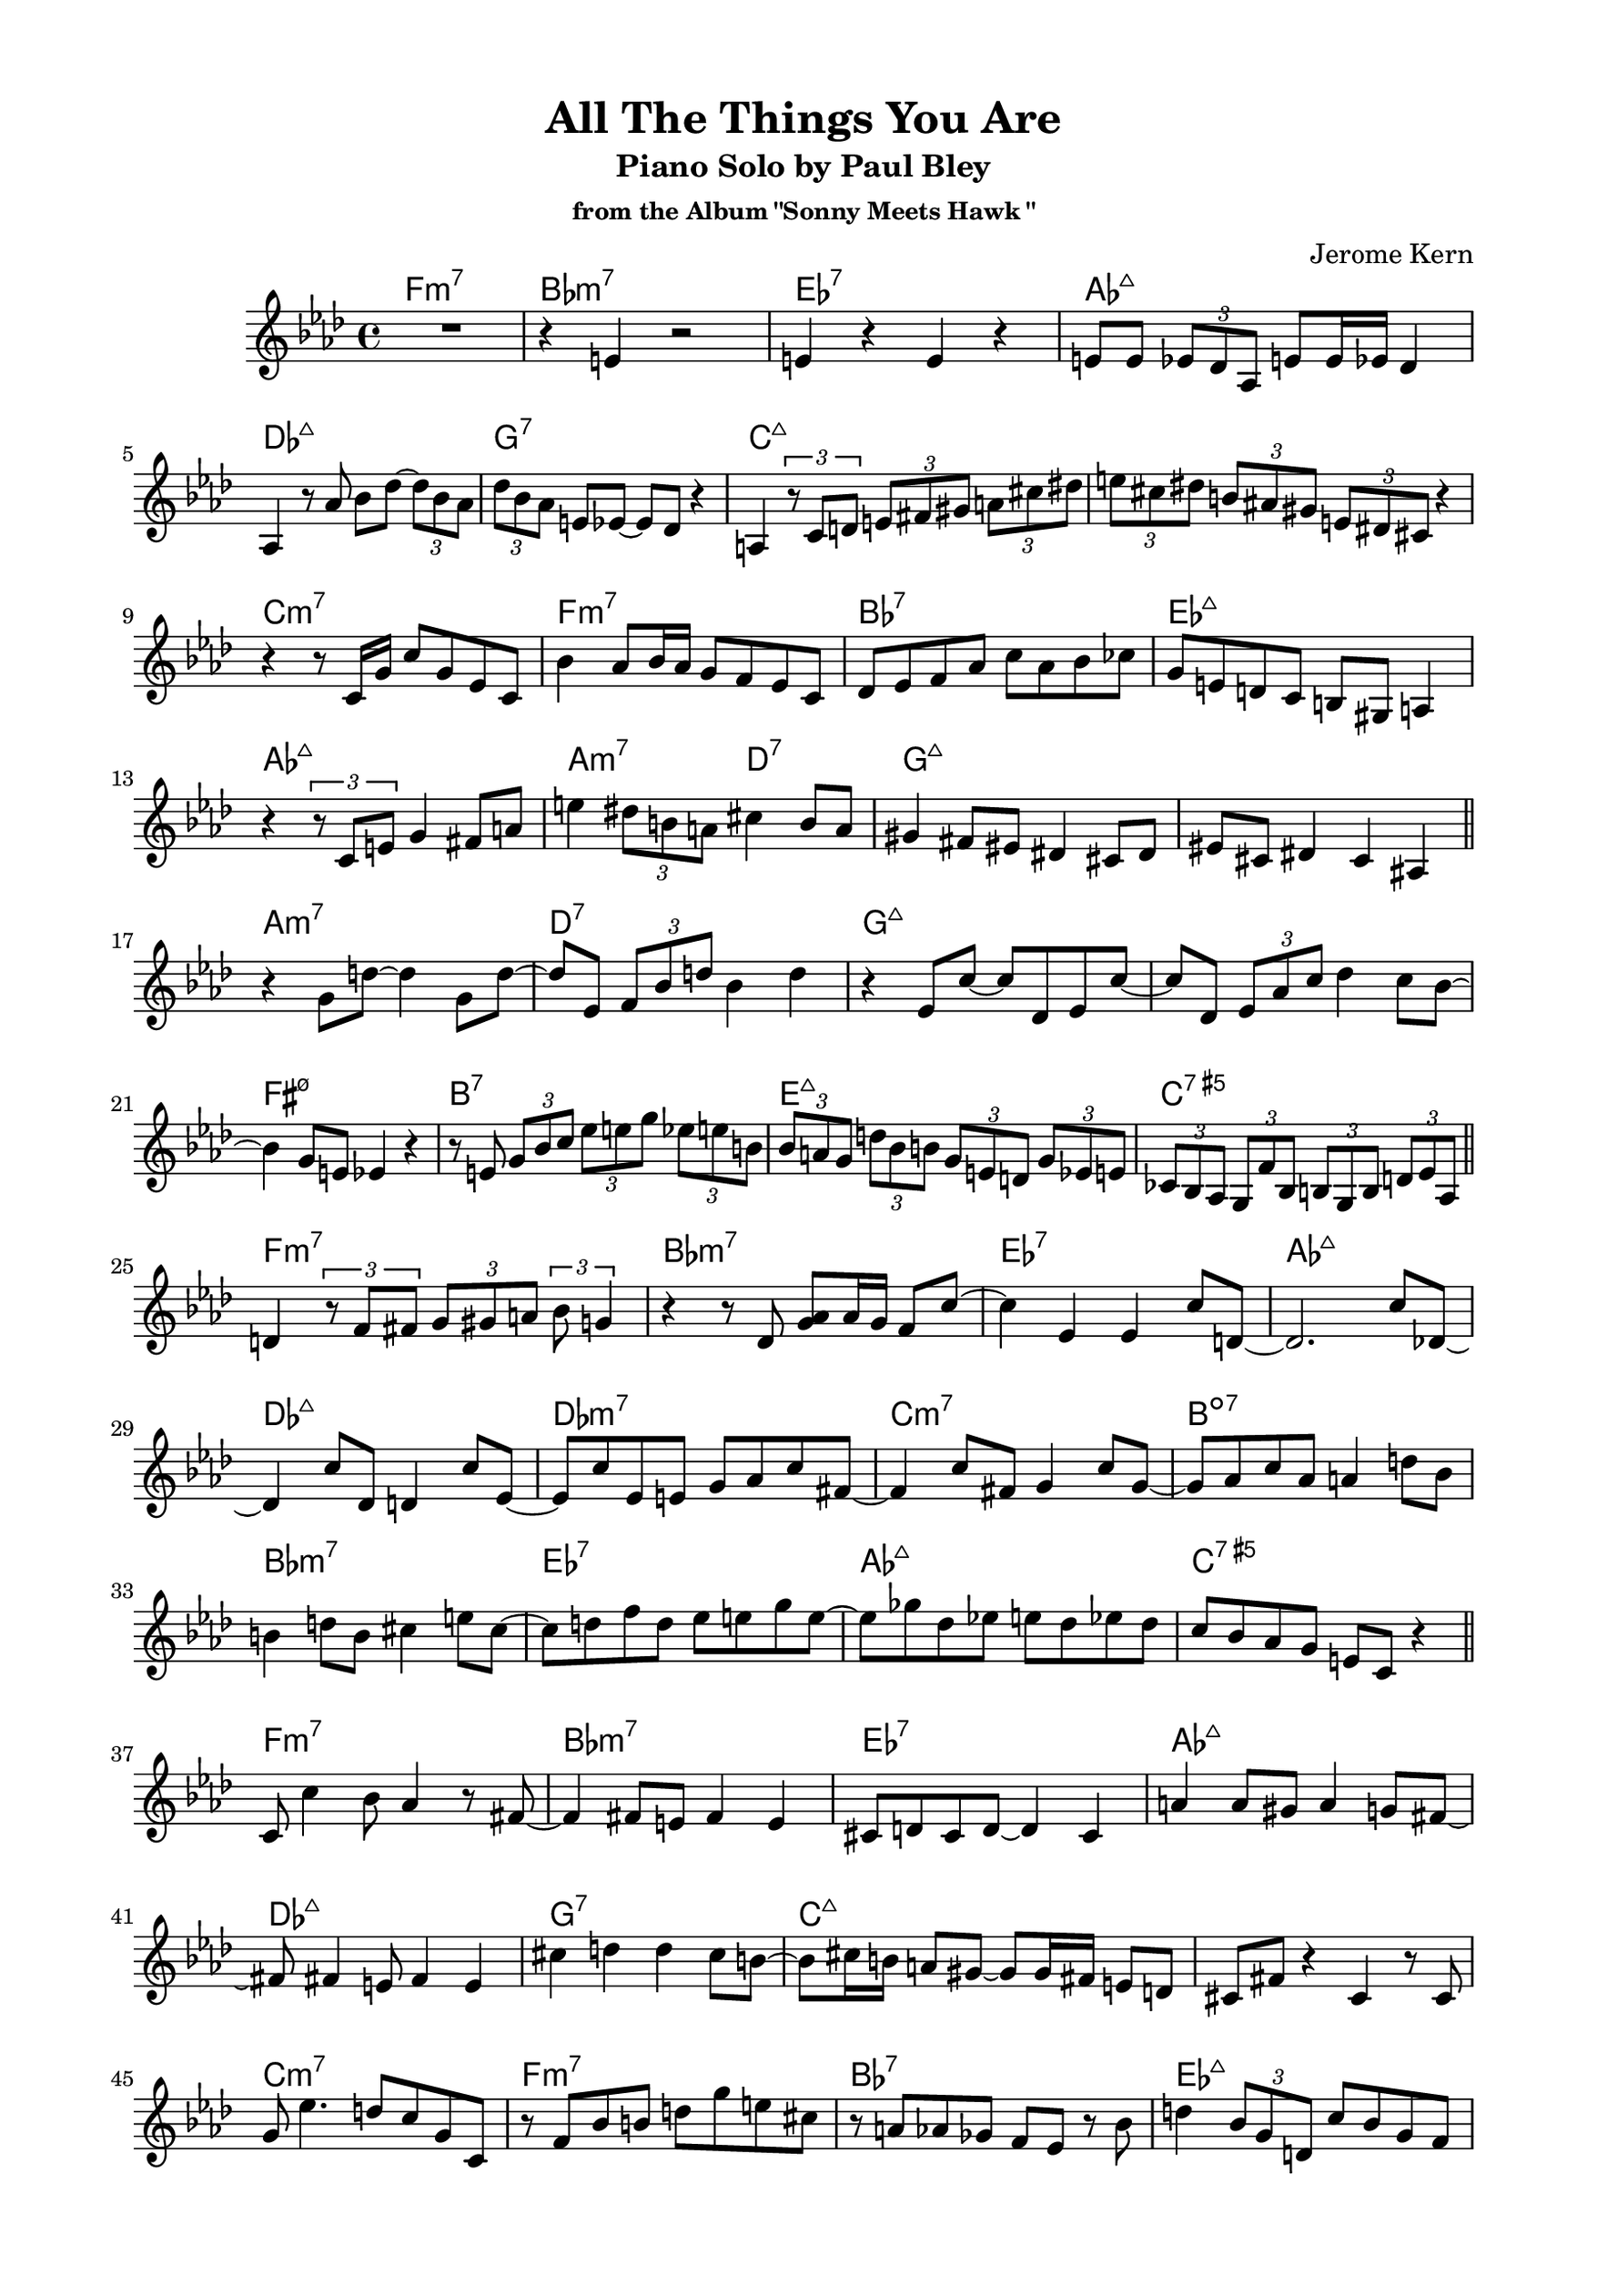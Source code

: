 \version "2.20.0"
\language "english"
\pointAndClickOff
\paper {
  #(set-paper-size "c4")
  % #(set-paper-size "letter")
  left-margin = 0.75\in
  right-margin = 0.75\in
  top-margin = 0.5\in
  bottom-margin = 0.5\in
}

\header {
  tagline = ##f
  title = "All The Things You Are"
  subtitle = "Piano Solo by Paul Bley"
  subsubtitle = "from the Album \"Sonny Meets Hawk \""
  composer = "Jerome Kern"
}

aOne = \relative c' {
  R1 |
  r4 e r2 |
  e4 r e r |
  e8 e \tuplet 3/2 { ef df af } e' e16 ef df4 |
  
  af4 r8 af' bf df~ \tuplet 3/2 { df bf af } |
  \tuplet 3/2 { df bf af } e ef~ ef df r4 |
  a4 \tuplet 3/2 { r8 c d } \tuplet 3/2 { e fs gs } \tuplet 3/2 { a cs ds } |
  \tuplet 3/2 { e cs ds } \tuplet 3/2 { b as gs } \tuplet 3/2 { e ds cs } r4 |

  r r8 c16 g' c8 g ef c |
  bf'4 af8 bf16 af g8 f ef c |
  df ef f af c af bf cf |
  g e d c b gs a4 |
  
  r \tuplet 3/2 { r8 c e } g4 fs8 a |
  e'4 \tuplet 3/2 { ds8 b a } cs4 b8 a |
  gs4 fs8 es ds4 cs8 ds |
  es cs ds4 cs as |

  \bar "||"
}

bridgeOne = \relative c' {
  
  r g'8 d'~ d4 g,8 d'~ |
  d ef, \tuplet 3/2 { f bf d } bf4 d |
  r ef,8 c'~ c df, ef c'~ |
  c df, \tuplet 3/2 { ef af c } df4 c8 bf~ |

  bf4 g8 e ef4 r |
  r8 e \tuplet 3/2 { g bf c } \tuplet 3/2 { ef e g } \tuplet 3/2 { ef e b } |
  \tuplet 3/2 { bf a g } \tuplet 3/2 { d' bf b } \tuplet 3/2 { g e d } \tuplet 3/2 { g ef e } |
  \tuplet 3/2 { cf bf af } \tuplet 3/2 { g f' bf, } \tuplet 3/2 { b g b } \tuplet 3/2 { d ef af, } |

  \bar "||"
}

cOne = \relative c' {
  d4 \tuplet 3/2 { r8 f fs } \tuplet 3/2 { g gs a } \tuplet 3/2 { bf g4 } |
  r4 r8 df <g af> af16 g f8 c'~ |
  c4 ef, ef c'8 d,~ |
  d2. c'8 df,~ |

  df4 c'8 df, d4 c'8 ef,~ |
  ef c' ef, e g af c fs,~ |
  fs4 c'8 fs, g4 c8 g~ |
  g af c af a4 d8 bf |
  
  b4 d8 b cs4 e8 cs~ |
  cs d f d ef e g e~ |
  e gf df ef e df ef df |
  c bf af g e c r4 |

  \bar "||"
}

aTwo = \relative c' {
  c8 c'4 bf8 af4 r8 fs~ |
  fs4 fs8 e fs4 e |
  cs8 d cs d~ d4 cs |
  a' a8 gs a4 g8 fs~ |
  
  fs fs4 e8 fs4 e |
  cs' d d cs8 b~ |
  b cs16 b a8 gs~ gs gs16 fs e8 d |
  cs fs r4 cs r8 cs |

  g' ef'4. d8 c g c, |
  r f bf b d g e cs |
  r a af gf f ef r bf' |
  d4 \tuplet 3/2 { bf8 g d } c' bf g f |

  ef f16 ef df4 ef c |
  r \tuplet 3/2 { r8 df ef } f16 gf a c d8 ef |
  \tuplet 3/2 { b cs e } \tuplet 3/2 { b cs a } \tuplet 3/2 { gs fs e } b'16 fs gs e |
  \tuplet 3/2 { ef8 d c } \tuplet 3/2 { cs ds fs16 cs } \tuplet 3/2 { ds8 b bf16 gs } a8 g' |

  \bar "||"
}

bridgeTwo = \relative c' {
  \tuplet 3/2 { e c a } \tuplet 3/2 { d ef \tuplet 3/2 { f16 gf af } } \tuplet 3/2 { a8 c ef } r4 |
  R1 |
  r2 r8 bf4 fs'8 |
  a,4 e'8 af,~ af ef' gf,4 |

  df'8 af4 ef'8 a,4 e'8 b~ |
  b fs' a,4 e'8 af,4 df8 |
  gf,4 df'8 af4 ef'8 e,4 |
  c'8 d,4 c'8 c,4 \tuplet 3/2 { c'4 bf16 g } |

  \bar "||"
}

cTwo = \relative c'' {
  af2 f8 c r4 |
  af'8 af <c, c'>4 <c c'> af' |
  af8 af <c, c'>4 <c c'> af' |
  <bf, bf'> r8 bf' af af af af |

  af8 af <c, c'>4 <c c'> af'8 f |
  bf4 d,8 cs~ cs4 af |
  r8 d g bf b bf b d, |
  g4 g e cs |

  r2 cs4 af'8 <c, c'>~ |
  <c c'> <c c'>4 af'16 f af8 af f af~ |
  af c, af' bf16 af g8 af4 g8 |
  af c, r4 <bf bf'> g'8 af |

  \bar "||"
}

aThree = \relative c'' {
  df2 r8 c bf d,~ |
  d1 |
  r8 e' ds e~ e d cs g~ |
  g g~ g2. |

  r8 g' fs g~ g fs e d~ |
  d4 cs8 b cs d e a,~ |
  a a d4 d cs8 cs~ |
  cs b a gs fs gs16 fs e4 |

  e d'8 b cs4 b8 a~ |
  a fs g a fs e d4 |
  d \tuplet 3/2 { d8 e fs } g fs g a |
  e fs16 e d8 e d b r g |

  d' b c d ef e g e |
  fs gs a b r a~ a16 b gs fs |
  b4 e,8 fs gs e fs e |
  r4 r8 d f bf ef, d' |

  \bar "||"
}

bridgeThree = \relative c' {
  c fs ef bf' f d r4 |
  r8 f \tuplet 3/2 { bf c df16 d } \tuplet 3/2 { ef8 f gf } \tuplet 3/2 { af a4 } |
  r r8 af,~ \tuplet 3/2 { af f' df } \tuplet 3/2 { af ef' df } |
  \tuplet 3/2 { ef cf r } \tuplet 3/2 { r ef, bf' } \tuplet 3/2 { f g ef } \tuplet 3/2 { b' cs e }

  \tuplet 3/2 { b ds a } gs16 fs e b' \tuplet 3/2 { fs8 gs e } \tuplet 3/2 { ds cs b }
  \tuplet 3/2 { fs' cs ds } \tuplet 3/2 { b gs fs } \tuplet 3/2 { e b' fs } gs4 |
  \tuplet 3/2 { r8 gs4 } r8 e' gs4 bf8 c |
  af ef df bf b' c, r g' |
  
  \bar "||"
}

cThree = \relative c'' {
  af2. g8 af |
  d,2 c'8 d,4 cf'8~ |
  cf e, b4 r r8 bf' |
  d,4 fs8 gs a fs f4 |

  r8 df'4. df,8 ff af4 |
  cf8 af bf4 af bf |
  r d, d8 g a4 |
  bf8 g af4 g8 a, af'4 |

  R1 |
  r4 <af, af'> <af af'> r |
  r <af af'> f' <af, af'> |
  <af af'> f' <af, af'> <af af'>~ |
  <af af'>1 |
  
  \bar "|."
}

changes = \chords {
  \repeat unfold 3 {
    f1:m7 |
    bf:m7 |
    ef:7 |
    af:maj7 |

    \break

    df:maj7 |
    g:7 |
    c:maj7 |
    s |

    \break

    c:m7 |
    f:m7 |
    bf:7 |
    ef:maj7 |

    \break

    af:maj7 |
    a2:m7 d:7 |
    g1:maj7 |
    s |

    \break

    a:m7 |
    d:7 |
    g:maj7 |
    s |

    \break

    fs:m7.5- |
    b:7 |
    e:maj7 |
    c:7.5+ |

    \break

    f1:m7 |
    bf:m7 |
    ef:7 |
    af:maj7 |

    \break

    df:maj7 |
    df:m7 |
    c:m7 |
    b:dim7 |

    \break

    bf:m7 |
    ef:7 |
    af:maj7 |
    c:7.5+ |
  }
}

\score {
  <<
    \changes
    \new Staff {
      \clef treble
      \key af \major
      \time 4/4

      \aOne
      \bridgeOne
      \cOne
      \aTwo
      \bridgeTwo
      \cTwo
      \aThree
      \bridgeThree
      \cThree
    }
  >>
}
